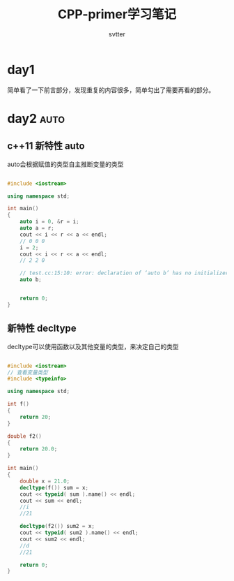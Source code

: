 #+TITLE: CPP-primer学习笔记
#+AUTHOR: svtter
#+OPTION: toc:2
* day1

  简单看了一下前言部分，发现重复的内容很多，简单勾出了需要再看的部分。

* day2 :auto:

** c++11 新特性 auto
  
  auto会根据赋值的类型自主推断变量的类型

#+BEGIN_SRC cpp

#include <iostream>

using namespace std;

int main()
{
    auto i = 0, &r = i;
    auto a = r;
    cout << i << r << a << endl;
    // 0 0 0
    i = 2;
    cout << i << r << a << endl;
    // 2 2 0

    // test.cc:15:10: error: declaration of ‘auto b’ has no initializer
    auto b;


    return 0;
}
#+END_SRC

** 新特性 decltype

   decltype可以使用函数以及其他变量的类型，来决定自己的类型

    #+BEGIN_SRC cpp

#include <iostream>
// 查看变量类型
#include <typeinfo>

using namespace std;

int f()
{
    return 20;
}

double f2()
{
    return 20.0;
}

int main()
{
    double x = 21.0;
    decltype(f()) sum = x;
    cout << typeid( sum ).name() << endl;
    cout << sum << endl;
    //i
    //21

    decltype(f2()) sum2 = x;
    cout << typeid( sum2 ).name() << endl;
    cout << sum2 << endl;
    //d
    //21

    return 0;
}
    #+END_SRC
